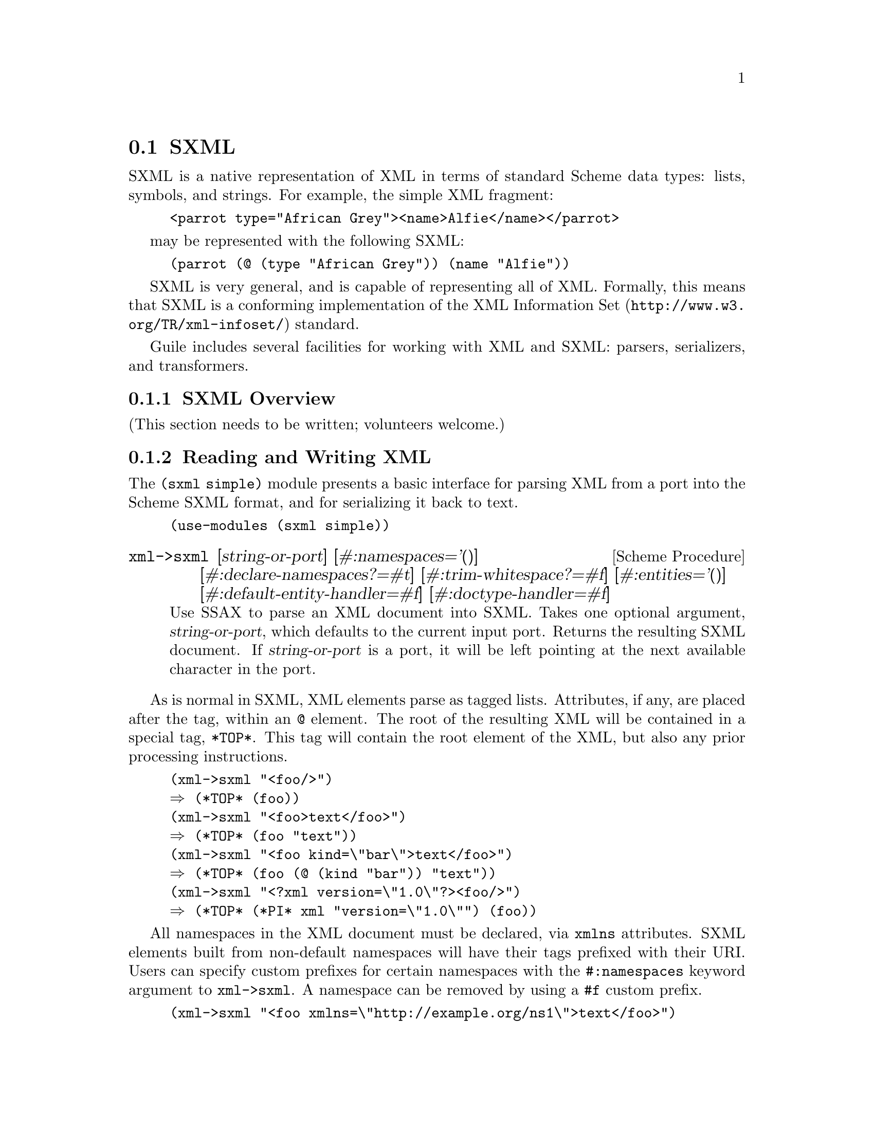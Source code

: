 @c -*-texinfo-*-
@c This is part of the GNU Guile Reference Manual.
@c Copyright (C) 2013, 2017, 2021 Free Software Foundation, Inc.
@c See the file guile.texi for copying conditions.

@c SXPath documentation based on SXPath.scm by Oleg Kiselyov,
@c which is in the public domain according to <http://okmij.org/ftp/>
@c and <http://ssax.sourceforge.net/>.

@node SXML
@section SXML

SXML is a native representation of XML in terms of standard Scheme data
types: lists, symbols, and strings.  For example, the simple XML
fragment:

@example
<parrot type="African Grey"><name>Alfie</name></parrot>
@end example

may be represented with the following SXML:

@example
(parrot (@@ (type "African Grey")) (name "Alfie"))
@end example

SXML is very general, and is capable of representing all of XML.
Formally, this means that SXML is a conforming implementation of the
@uref{http://www.w3.org/TR/xml-infoset/,XML Information Set} standard.

Guile includes several facilities for working with XML and SXML:
parsers, serializers, and transformers.

@menu
* SXML Overview::               XML, as it was meant to be
* Reading and Writing XML::     Convenient XML parsing and serializing
* SSAX::                        Custom functional-style XML parsers
* Transforming SXML::           Munging SXML with @code{pre-post-order}
* SXML Tree Fold::              Fold-based SXML transformations
* SXPath::                      XPath for SXML
* sxml ssax input-parse::       The SSAX tokenizer, optimized for Guile
* sxml apply-templates::        A more XSLT-like approach to SXML transformations
@end menu

@node SXML Overview
@subsection SXML Overview

(This section needs to be written; volunteers welcome.)


@node Reading and Writing XML
@subsection Reading and Writing XML

The @code{(sxml simple)} module presents a basic interface for parsing
XML from a port into the Scheme SXML format, and for serializing it back
to text.

@example
(use-modules (sxml simple))
@end example

@deffn {Scheme Procedure} xml->sxml [string-or-port] [#:namespaces='()] @
       [#:declare-namespaces?=#t] [#:trim-whitespace?=#f] @
       [#:entities='()] [#:default-entity-handler=#f] @
       [#:doctype-handler=#f]
Use SSAX to parse an XML document into SXML. Takes one optional
argument, @var{string-or-port}, which defaults to the current input
port.  Returns the resulting SXML document.  If @var{string-or-port} is
a port, it will be left pointing at the next available character in the
port.
@end deffn

As is normal in SXML, XML elements parse as tagged lists.  Attributes,
if any, are placed after the tag, within an @code{@@} element.  The root
of the resulting XML will be contained in a special tag, @code{*TOP*}.
This tag will contain the root element of the XML, but also any prior
processing instructions.

@example
(xml->sxml "<foo/>")
@result{} (*TOP* (foo))
(xml->sxml "<foo>text</foo>")
@result{} (*TOP* (foo "text"))
(xml->sxml "<foo kind=\"bar\">text</foo>")
@result{} (*TOP* (foo (@@ (kind "bar")) "text"))
(xml->sxml "<?xml version=\"1.0\"?><foo/>")
@result{} (*TOP* (*PI* xml "version=\"1.0\"") (foo))
@end example

All namespaces in the XML document must be declared, via @code{xmlns}
attributes.  SXML elements built from non-default namespaces will have
their tags prefixed with their URI.  Users can specify custom prefixes
for certain namespaces with the @code{#:namespaces} keyword argument to
@code{xml->sxml}.  A namespace can be removed by using a @code{#f} custom
prefix.

@example
(xml->sxml "<foo xmlns=\"http://example.org/ns1\">text</foo>")
@result{} (*TOP* (http://example.org/ns1:foo "text"))
(xml->sxml "<foo xmlns=\"http://example.org/ns1\">text</foo>"
           #:namespaces '((ns1 . "http://example.org/ns1")))
@result{} (*TOP* (ns1:foo "text"))
(xml->sxml "<foo xmlns:bar=\"http://example.org/ns2\"><bar:baz/></foo>"
           #:namespaces '((ns2 . "http://example.org/ns2")))
@result{} (*TOP* (foo (ns2:baz)))
@end example

By default, namespaces passed to @code{xml->sxml} are treated as if they
were declared on the root element.  Passing a false
@code{#:declare-namespaces?} argument will disable this behavior,
requiring in-document declarations of namespaces before use.

@example
(xml->sxml "<foo><ns2:baz/></foo>"
           #:namespaces '((ns2 . "http://example.org/ns2")))
@result{} (*TOP* (foo (ns2:baz)))
(xml->sxml "<foo><ns2:baz/></foo>"
           #:namespaces '((ns2 . "http://example.org/ns2"))
           #:declare-namespaces? #f)
@result{} error: undeclared namespace: `bar'
@end example

By default, all whitespace in XML is significant.  Passing the
@code{#:trim-whitespace?} keyword argument to @code{xml->sxml} will trim
whitespace in front, behind and between elements, treating it as
``unsignificant''.  Whitespace in text fragments is left alone.

@example
(xml->sxml "<foo>\n<bar> Alfie the parrot! </bar>\n</foo>")
@result{} (*TOP* (foo "\n" (bar " Alfie the parrot! ") "\n"))
(xml->sxml "<foo>\n<bar> Alfie the parrot! </bar>\n</foo>"
           #:trim-whitespace? #t)
@result{} (*TOP* (foo (bar " Alfie the parrot! ")))
@end example

Parsed entities may be declared with the @code{#:entities} keyword
argument, or handled with the @code{#:default-entity-handler}.  By
default, only the standard @code{&lt;}, @code{&gt;}, @code{&amp;},
@code{&apos;} and @code{&quot;} entities are defined, as well as the
@code{&#@var{N};} and @code{&#x@var{N};} (decimal and hexadecimal)
numeric character entities.

@example
(xml->sxml "<foo>&amp;</foo>")
@result{} (*TOP* (foo "&"))
(xml->sxml "<foo>&nbsp;</foo>")
@result{} error: undefined entity: nbsp
(xml->sxml "<foo>&#xA0;</foo>")
@result{} (*TOP* (foo "\xa0"))
(xml->sxml "<foo>&nbsp;</foo>"
           #:entities '((nbsp . "\xa0")))
@result{} (*TOP* (foo "\xa0"))
(xml->sxml "<foo>&nbsp; &foo;</foo>"
           #:default-entity-handler
           (lambda (port name)
             (case name
               ((nbsp) "\xa0")
               (else
                (format (current-warning-port)
                        "~a:~a:~a: undefined entitity: ~a\n"
                        (or (port-filename port) "<unknown file>")
                        (port-line port) (port-column port)
                        name)
                (symbol->string name)))))
@print{} <unknown file>:0:17: undefined entitity: foo
@result{} (*TOP* (foo "\xa0 foo"))
@end example

By default, @code{xml->sxml} skips over the @code{<!DOCTYPE>}
declaration, if any.  This behavior can be overridden with the
@code{#:doctype-handler} argument, which should be a procedure of three
arguments: the @dfn{docname} (a symbol), @dfn{systemid} (a string), and
the internal doctype subset (as a string or @code{#f} if not present).

The handler should return keyword arguments as multiple values, as if it
were calling its continuation with keyword arguments.  The continuation
accepts the @code{#:entities} and @code{#:namespaces} keyword arguments,
in the same format that @code{xml->sxml} itself takes.  These entities
and namespaces will be prepended to those given to the @code{xml->sxml}
invocation.

@example
(define (handle-foo docname systemid internal-subset)
  (case docname
    ((foo)
     (values #:entities '((greets . "<i>Hello, world!</i>"))))
    (else
     (values))))

(xml->sxml "<!DOCTYPE foo><p>&greets;</p>"
           #:doctype-handler handle-foo)
@result{} (*TOP* (p (i "Hello, world!")))
@end example

If the document has no doctype declaration, the @var{doctype-handler} is
invoked with @code{#f} for the three arguments.

In the future, the continuation may accept other keyword arguments, for
example to validate the parsed SXML against the doctype.

@deffn {Scheme Procedure} sxml->xml tree [port]
Serialize the SXML tree @var{tree} as XML. The output will be written to
the current output port, unless the optional argument @var{port} is
present.
@end deffn

Output is automatically escaped as expected for a serializer.

@example
(sxml->xml `(code "<i>Some example</i>"))
@result{} <code>&lt;i&gt;Some example&lt;/i&gt;</code>
@end example

In order to avoid some string from being escaped, it must be wrapped in a
procedure that writes the string to the @code{(current-output-port)}.

@example
(sxml->xml `(code ,(lambda () (display "<i>Some example</i>"))))
@result{} <code><i>Some example</i></code>
@end example

@deffn {Scheme Procedure} sxml->string sxml
Detag an sxml tree @var{sxml} into a string. Does not perform any
formatting.
@end deffn

@node SSAX
@subsection SSAX: A Functional XML Parsing Toolkit

Guile's XML parser is based on Oleg Kiselyov's powerful XML parsing
toolkit, SSAX.

@subsubsection History

Back in the 1990s, when the world was young again and XML was the
solution to all of its problems, there were basically two kinds of XML
parsers out there: DOM parsers and SAX parsers.

A DOM parser reads through an entire XML document, building up a tree of
``DOM objects'' representing the document structure.  They are very easy
to use, but sometimes you don't actually want all of the information in
a document; building an object tree is not necessary if all you want to
do is to count word frequencies in a document, for example.

SAX parsers were created to give the programmer more control on the
parsing process.  A programmer gives the SAX parser a number of
``callbacks'': functions that will be called on various features of the
XML stream as they are encountered.  SAX parsers are more efficient, but
much harder to use, as users typically have to manually maintain a
stack of open elements.

Kiselyov realized that the SAX programming model could be made much
simpler if the callbacks were formulated not as a linear fold across the
features of the XML stream, but as a @emph{tree fold} over the structure
implicit in the XML.  In this way, the user has a very convenient,
functional-style interface that can still generate optimal parsers.

The @code{xml->sxml} interface from the @code{(sxml simple)} module is a
DOM-style parser built using SSAX, though it returns SXML instead of DOM
objects.

@subsubsection Implementation

@code{(sxml ssax)} is a package of low-to-high level lexing and parsing
procedures that can be combined to yield a SAX, a DOM, a validating
parser, or a parser intended for a particular document type.  The
procedures in the package can be used separately to tokenize or parse
various pieces of XML documents.  The package supports XML Namespaces,
internal and external parsed entities, user-controlled handling of
whitespace, and validation.  This module therefore is intended to be a
framework, a set of ``Lego blocks'' you can use to build a parser
following any discipline and performing validation to any degree.  As an
example of the parser construction, the source file includes a
semi-validating SXML parser.

SSAX has a ``sequential'' feel of SAX yet a ``functional style'' of DOM.
Like a SAX parser, the framework scans the document only once and
permits incremental processing.  An application that handles document
elements in order can run as efficiently as possible.  @emph{Unlike} a
SAX parser, the framework does not require an application register
stateful callbacks and surrender control to the parser.  Rather, it is
the application that can drive the framework -- calling its functions to
get the current lexical or syntax element.  These functions do not
maintain or mutate any state save the input port.  Therefore, the
framework permits parsing of XML in a pure functional style, with the
input port being a monad (or a linear, read-once parameter).

Besides the @var{port}, there is another monad -- @var{seed}.  Most of
the middle- and high-level parsers are single-threaded through the
@var{seed}.  The functions of this framework do not process or affect
the @var{seed} in any way: they simply pass it around as an instance of
an opaque datatype.  User functions, on the other hand, can use the seed
to maintain user's state, to accumulate parsing results, etc.  A user
can freely mix their own functions with those of the framework.  On the
other hand, the user may wish to instantiate a high-level parser:
@code{SSAX:make-elem-parser} or @code{SSAX:make-parser}.  In the latter
case, the user must provide functions of specific signatures, which are
called at predictable moments during the parsing: to handle character
data, element data, or processing instructions (PI).  The functions are
always given the @var{seed}, among other parameters, and must return the
new @var{seed}.

From a functional point of view, XML parsing is a combined
pre-post-order traversal of a ``tree'' that is the XML document itself.
This down-and-up traversal tells the user about an element when its
start tag is encountered.  The user is notified about the element once
more, after all element's children have been handled.  The process of
XML parsing therefore is a fold over the raw XML document.  Unlike a
fold over trees defined in [1], the parser is necessarily
single-threaded -- obviously as elements in a text XML document are laid
down sequentially.  The parser therefore is a tree fold that has been
transformed to accept an accumulating parameter [1,2].

Formally, the denotational semantics of the parser can be expressed as

@smallexample 
 parser:: (Start-tag -> Seed -> Seed) ->
	   (Start-tag -> Seed -> Seed -> Seed) ->
	   (Char-Data -> Seed -> Seed) ->
	   XML-text-fragment -> Seed -> Seed
 parser fdown fup fchar "<elem attrs> content </elem>" seed
  = fup "<elem attrs>" seed
	(parser fdown fup fchar "content" (fdown "<elem attrs>" seed))

 parser fdown fup fchar "char-data content" seed
  = parser fdown fup fchar "content" (fchar "char-data" seed)

 parser fdown fup fchar "elem-content content" seed
  = parser fdown fup fchar "content" (
	parser fdown fup fchar "elem-content" seed)
@end smallexample

Compare the last two equations with the left fold

@smallexample 
 fold-left kons elem:list seed = fold-left kons list (kons elem seed)
@end smallexample

The real parser created by @code{SSAX:make-parser} is slightly more
complicated, to account for processing instructions, entity references,
namespaces, processing of document type declaration, etc.

The XML standard document referred to in this module is
@uref{http://www.w3.org/TR/1998/REC-xml-19980210.html}

The present file also defines a procedure that parses the text of an XML
document or of a separate element into SXML, an S-expression-based model
of an XML Information Set.  SXML is also an Abstract Syntax Tree of an
XML document.  SXML is similar but not identical to DOM; SXML is
particularly suitable for Scheme-based XML/HTML authoring, SXPath
queries, and tree transformations.  See SXML.html for more details.
SXML is a term implementation of evaluation of the XML document [3].
The other implementation is context-passing.

The present frameworks fully supports the XML Namespaces Recommendation:
@uref{http://www.w3.org/TR/REC-xml-names/}.

Other links:

@table @asis
@item [1]
Jeremy Gibbons, Geraint Jones, "The Under-appreciated Unfold," Proc.
ICFP'98, 1998, pp. 273-279.

@item [2]
Richard S. Bird, The promotion and accumulation strategies in
transformational programming, ACM Trans. Progr. Lang. Systems,
6(4):487-504, October 1984.

@item [3]
Ralf Hinze, "Deriving Backtracking Monad Transformers," Functional
Pearl. Proc ICFP'00, pp. 186-197.

@end table

@subsubsection Usage
@deffn {Scheme Procedure} current-ssax-error-port 
@end deffn

@deffn {Scheme Procedure} with-ssax-error-to-port port thunk
@end deffn

@deffn {Scheme Procedure} xml-token? _
@verbatim 
 -- Scheme Procedure: pair? x
     Return `#t' if X is a pair; otherwise return `#f'.

 
@end verbatim
@end deffn

@deffn {Scheme Syntax} xml-token-kind token
@end deffn

@deffn {Scheme Syntax} xml-token-head token
@end deffn

@deffn {Scheme Procedure} make-empty-attlist 
@end deffn

@deffn {Scheme Procedure} attlist-add attlist name-value
@end deffn

@deffn {Scheme Procedure} attlist-null? x
Return @code{#t} if @var{x} is the empty list, else @code{#f}.
@end deffn

@deffn {Scheme Procedure} attlist-remove-top attlist
@end deffn

@deffn {Scheme Procedure} attlist->alist attlist
@end deffn

@deffn {Scheme Procedure} attlist-fold kons knil lis1
@end deffn

@deffn {Scheme Procedure} define-parsed-entity! entity str
Define a new parsed entity.  @var{entity} should be a symbol.

Instances of &@var{entity}; in XML text will be replaced with the string
@var{str}, which will then be parsed.
@end deffn

@deffn {Scheme Procedure} reset-parsed-entity-definitions! 
Restore the set of parsed entity definitions to its initial state.
@end deffn

@deffn {Scheme Procedure} ssax:uri-string->symbol uri-str
@end deffn

@deffn {Scheme Procedure} ssax:skip-internal-dtd port
@end deffn

@deffn {Scheme Procedure} ssax:read-pi-body-as-string port
@end deffn

@deffn {Scheme Procedure} ssax:reverse-collect-str-drop-ws fragments
@end deffn

@deffn {Scheme Procedure} ssax:read-markup-token port
@end deffn

@deffn {Scheme Procedure} ssax:read-cdata-body port str-handler seed
@end deffn

@deffn {Scheme Procedure} ssax:read-char-ref port
@end deffn

@deffn {Scheme Procedure} ssax:read-attributes port entities
@end deffn

@deffn {Scheme Procedure} ssax:complete-start-tag tag-head port elems entities namespaces
@end deffn

@deffn {Scheme Procedure} ssax:read-external-id port
@end deffn

@deffn {Scheme Procedure} ssax:read-char-data port expect-eof? str-handler seed
@end deffn

@deffn {Scheme Procedure} ssax:xml->sxml port namespace-prefix-assig
@end deffn

@deffn {Scheme Syntax} ssax:make-parser . kw-val-pairs
@end deffn

@deffn {Scheme Syntax} ssax:make-pi-parser orig-handlers
@end deffn

@deffn {Scheme Syntax} ssax:make-elem-parser my-new-level-seed my-finish-element my-char-data-handler my-pi-handlers
@end deffn

@node Transforming SXML
@subsection Transforming SXML
@subsubsection Overview
@heading SXML expression tree transformers
@subheading Pre-Post-order traversal of a tree and creation of a new tree
@smallexample 
pre-post-order:: <tree> x <bindings> -> <new-tree>
@end smallexample

where

@smallexample 
 <bindings> ::= (<binding> ...)
 <binding> ::= (<trigger-symbol> *preorder* . <handler>) |
               (<trigger-symbol> *macro* . <handler>) |
		(<trigger-symbol> <new-bindings> . <handler>) |
		(<trigger-symbol> . <handler>)
 <trigger-symbol> ::= XMLname | *text* | *default*
 <handler> :: <trigger-symbol> x [<tree>] -> <new-tree>
@end smallexample

The @code{pre-post-order} function, in the @code{(sxml transform)}
module, visits the nodes and nodelists pre-post-order (depth-first).
For each @code{<Node>} of the form @code{(@var{name} <Node> ...)}, it
looks up an association with the given @var{name} among its
@var{<bindings>}.  If failed, @code{pre-post-order} tries to locate a
@code{*default*} binding.  It's an error if the latter attempt fails as
well.  Having found a binding, the @code{pre-post-order} function first
checks to see if the binding is of the form

@smallexample 
	(<trigger-symbol> *preorder* . <handler>)
@end smallexample

If it is, the handler is 'applied' to the current node.  Otherwise, the
pre-post-order function first calls itself recursively for each child of
the current node, with @var{<new-bindings>} prepended to the
@var{<bindings>} in effect.  The result of these calls is passed to the
@var{<handler>} (along with the head of the current @var{<Node>}).  To be
more precise, the handler is _applied_ to the head of the current node
and its processed children.  The result of the handler, which should also
be a @code{<tree>}, replaces the current @var{<Node>}.  If the current
@var{<Node>} is a text string or other atom, a special binding with a
symbol @code{*text*} is looked up.

A binding can also be of a form

@smallexample 
	(<trigger-symbol> *macro* . <handler>)
@end smallexample

This is equivalent to @code{*preorder*} described above.  However, the
result is re-processed again, with the current stylesheet.

@subsubsection Usage
@deffn {Scheme Procedure} SRV:send-reply . fragments
Output the @var{fragments} to the current output port.

The fragments are a list of strings, characters, numbers, thunks,
@code{#f}, @code{#t} -- and other fragments.  The function traverses the
tree depth-first, writes out strings and characters, executes thunks,
and ignores @code{#f} and @code{'()}.  The function returns @code{#t} if
anything was written at all; otherwise the result is @code{#f} If
@code{#t} occurs among the fragments, it is not written out but causes
the result of @code{SRV:send-reply} to be @code{#t}.
@end deffn

@deffn {Scheme Procedure} foldts fdown fup fhere seed tree
@end deffn

@deffn {Scheme Procedure} post-order tree bindings
@end deffn

@deffn {Scheme Procedure} pre-post-order tree bindings
@end deffn

@deffn {Scheme Procedure} replace-range beg-pred end-pred forest
@end deffn

@node SXML Tree Fold
@subsection SXML Tree Fold
@subsubsection Overview
@code{(sxml fold)} defines a number of variants of the @dfn{fold}
algorithm for use in transforming SXML trees.  Additionally it defines
the layout operator, @code{fold-layout}, which might be described as a
context-passing variant of SSAX's @code{pre-post-order}.

@subsubsection Usage
@deffn {Scheme Procedure} foldt fup fhere tree
The standard multithreaded tree fold.

@var{fup} is of type [a] -> a. @var{fhere} is of type object -> a.
@end deffn

@deffn {Scheme Procedure} foldts fdown fup fhere seed tree
The single-threaded tree fold originally defined in SSAX.  @xref{SSAX},
for more information.
@end deffn

@deffn {Scheme Procedure} foldts* fdown fup fhere seed tree
A variant of @code{foldts} that allows pre-order tree
rewrites.  Originally defined in Andy Wingo's 2007 paper,
@emph{Applications of fold to XML transformation}.
@end deffn

@deffn {Scheme Procedure} fold-values proc list . seeds
A variant of @code{fold} that allows multi-valued seeds.  Note that the
order of the arguments differs from that of @code{fold}.  @xref{SRFI-1
Fold and Map}.
@end deffn

@deffn {Scheme Procedure} foldts*-values fdown fup fhere tree . seeds
A variant of @code{foldts*} that allows multi-valued
seeds.  Originally defined in Andy Wingo's 2007 paper, @emph{Applications
of fold to XML transformation}.
@end deffn

@deffn {Scheme Procedure} fold-layout tree bindings params layout stylesheet
A traversal combinator in the spirit of @code{pre-post-order}.
@xref{Transforming SXML}.

@code{fold-layout} was originally presented in Andy Wingo's 2007 paper,
@emph{Applications of fold to XML transformation}.

@example 
bindings := (<binding>...)
binding  := (<tag> <handler-pair>...)
          | (*default* . <post-handler>)
          | (*text* . <text-handler>)
tag      := <symbol>
handler-pair := (pre-layout . <pre-layout-handler>)
          | (post . <post-handler>)
          | (bindings . <bindings>)
          | (pre . <pre-handler>)
          | (macro . <macro-handler>)
@end example

@table @var
@item pre-layout-handler
A function of three arguments:

@table @var
@item kids
the kids of the current node, before traversal

@item params
the params of the current node

@item layout
the layout coming into this node

@end table

@var{pre-layout-handler} is expected to use this information to return a
layout to pass to the kids.  The default implementation returns the
layout given in the arguments.

@item post-handler
A function of five arguments:

@table @var
@item tag
the current tag being processed

@item params
the params of the current node

@item layout
the layout coming into the current node, before any kids were processed

@item klayout
the layout after processing all of the children

@item kids
the already-processed child nodes

@end table

@var{post-handler} should return two values, the layout to pass to the
next node and the final tree.

@item text-handler
@var{text-handler} is a function of three arguments:

@table @var
@item text
the string

@item params
the current params

@item layout
the current layout

@end table

@var{text-handler} should return two values, the layout to pass to the
next node and the value to which the string should transform.

@end table
@end deffn

@node SXPath
@subsection SXPath
@subsubsection Overview
@heading SXPath: SXML Query Language
SXPath is a query language for SXML, an instance of XML Information set
(Infoset) in the form of s-expressions.  See @code{(sxml ssax)} for the
definition of SXML and more details.  SXPath is also a translation into
Scheme of an XML Path Language, @uref{http://www.w3.org/TR/xpath,XPath}.
XPath and SXPath describe means of selecting a set of Infoset's items or
their properties.

To facilitate queries, XPath maps the XML Infoset into an explicit tree,
and introduces important notions of a location path and a current,
context node.  A location path denotes a selection of a set of nodes
relative to a context node.  Any XPath tree has a distinguished, root
node -- which serves as the context node for absolute location paths.
Location path is recursively defined as a location step joined with a
location path.  A location step is a simple query of the database
relative to a context node.  A step may include expressions that further
filter the selected set.  Each node in the resulting set is used as a
context node for the adjoining location path.  The result of the step is
a union of the sets returned by the latter location paths.

The SXML representation of the XML Infoset (see SSAX.scm) is rather
suitable for querying as it is.  Bowing to the XPath specification, we
will refer to SXML information items as 'Nodes':

@example 
 	<Node> ::= <Element> | <attributes-coll> | <attrib>
 		   | "text string" | <PI>
@end example

This production can also be described as

@example 
	<Node> ::= (name . <Nodeset>) | "text string"
@end example

An (ordered) set of nodes is just a list of the constituent nodes:

@example 
 	<Nodeset> ::= (<Node> ...)
@end example

Nodesets, and Nodes other than text strings are both lists.  A <Nodeset>
however is either an empty list, or a list whose head is not a symbol.  A
symbol at the head of a node is either an XML name (in which case it's a
tag of an XML element), or an administrative name such as '@@'.  This
uniform list representation makes processing rather simple and elegant,
while avoiding confusion.  The multi-branch tree structure formed by the
mutually-recursive datatypes <Node> and <Nodeset> lends itself well to
processing by functional languages.

A location path is in fact a composite query over an XPath tree or its
branch.  A single step is a combination of a projection, selection or a
transitive closure.  Multiple steps are combined via join and union
operations.  This insight allows us to @emph{elegantly} implement XPath
as a sequence of projection and filtering primitives -- converters --
joined by @dfn{combinators}.  Each converter takes a node and returns a
nodeset which is the result of the corresponding query relative to that
node.  A converter can also be called on a set of nodes.  In that case it
returns a union of the corresponding queries over each node in the set.
The union is easily implemented as a list append operation as all nodes
in a SXML tree are considered distinct, by XPath conventions.  We also
preserve the order of the members in the union.  Query combinators are
high-order functions: they take converter(s) (which is a Node|Nodeset ->
Nodeset function) and compose or otherwise combine them.  We will be
concerned with only relative location paths [XPath]: an absolute
location path is a relative path applied to the root node.

Similarly to XPath, SXPath defines full and abbreviated notations for
location paths.  In both cases, the abbreviated notation can be
mechanically expanded into the full form by simple rewriting rules.  In
the case of SXPath the corresponding rules are given in the
documentation of the @code{sxpath} procedure.
@xref{sxpath-procedure-docs,,SXPath procedure documentation}.

The regression test suite at the end of the file @file{SXPATH-old.scm}
shows a representative sample of SXPaths in both notations, juxtaposed
with the corresponding XPath expressions.  Most of the samples are
borrowed literally from the XPath specification.

Much of the following material is taken from the SXPath sources by Oleg
Kiselyov et al.

@subsubsection Basic Converters and Applicators

A converter is a function mapping a nodeset (or a single node) to another
nodeset.  Its type can be represented like this:

@example
type Converter = Node|Nodeset -> Nodeset
@end example

A converter can also play the role of a predicate: in that case, if a
converter, applied to a node or a nodeset, yields a non-empty nodeset,
the converter-predicate is deemed satisfied.  Likewise, an empty nodeset
is equivalent to @code{#f} in denoting failure.

@deffn {Scheme Procedure} nodeset? x
Return @code{#t} if @var{x} is a nodeset.
@end deffn

@deffn {Scheme Procedure} node-typeof? crit
This function implements a 'Node test' as defined in Sec. 2.3 of the
XPath document.  A node test is one of the components of a location
step.  It is also a converter-predicate in SXPath.

The function @code{node-typeof?} takes a type criterion and returns a
function, which, when applied to a node, will tell if the node satisfies
the test.

The criterion @var{crit} is a symbol, one of the following:

@table @code
@item id
tests if the node has the right name (id)

@item @@
tests if the node is an <attributes-coll>

@item *
tests if the node is an <Element>

@item *text*
tests if the node is a text node

@item *PI*
tests if the node is a PI (processing instruction) node

@item *any*
@code{#t} for any type of node
@end table
@end deffn

@deffn {Scheme Procedure} node-eq? other
A curried equivalence converter predicate that takes a node @var{other}
and returns a function that takes another node.  The two nodes are
compared using @code{eq?}.
@end deffn

@deffn {Scheme Procedure} node-equal? other
A curried equivalence converter predicate that takes a node @var{other}
and returns a function that takes another node.  The two nodes are
compared using @code{equal?}.
@end deffn

@deffn {Scheme Procedure} node-pos n
Select the @var{n}'th element of a nodeset and return as a singular
nodeset.  If the @var{n}'th element does not exist, return an empty
nodeset.  If @var{n} is a negative number the node is picked from the
tail of the list.

@example
((node-pos 1) nodeset)  ; return the the head of the nodeset (if exists)
((node-pos 2) nodeset)  ; return the node after that (if exists)
((node-pos -1) nodeset) ; selects the last node of a non-empty nodeset
((node-pos -2) nodeset) ; selects the last but one node, if exists.
@end example
@end deffn

@deffn {Scheme Procedure} filter pred?
A filter applicator, which introduces a filtering context.  The argument
converter @var{pred?} is considered a predicate, with either @code{#f}
or @code{nil} meaning failure.
@end deffn

@deffn {Scheme Procedure} take-until pred?
@example
take-until:: Converter -> Converter, or
take-until:: Pred -> Node|Nodeset -> Nodeset
@end example

Given a converter-predicate @var{pred?} and a nodeset, apply the
predicate to each element of the nodeset, until the predicate yields
anything but @code{#f} or @code{nil}.  Return the elements of the input
nodeset that have been processed until that moment (that is, which fail
the predicate).

@code{take-until} is a variation of the @code{filter} above:
@code{take-until} passes elements of an ordered input set up to (but not
including) the first element that satisfies the predicate.  The nodeset
returned by @code{((take-until (not pred)) nset)} is a subset -- to be
more precise, a prefix -- of the nodeset returned by @code{((filter
pred) nset)}.
@end deffn

@deffn {Scheme Procedure} take-after pred?
@example
take-after:: Converter -> Converter, or
take-after:: Pred -> Node|Nodeset -> Nodeset
@end example

Given a converter-predicate @var{pred?} and a nodeset, apply the
predicate to each element of the nodeset, until the predicate yields
anything but @code{#f} or @code{nil}.  Return the elements of the input
nodeset that have not been processed: that is, return the elements of
the input nodeset that follow the first element that satisfied the
predicate.

@code{take-after} along with @code{take-until} partition an input
nodeset into three parts: the first element that satisfies a predicate,
all preceding elements and all following elements.
@end deffn

@deffn {Scheme Procedure} map-union proc lst
Apply @var{proc} to each element of @var{lst} and return the list of results.
If @var{proc} returns a nodeset, splice it into the result

From another point of view, @code{map-union} is a function
@code{Converter->Converter}, which places an argument-converter in a joining
context.
@end deffn

@deffn {Scheme Procedure} node-reverse node-or-nodeset
@example
node-reverse :: Converter, or
node-reverse:: Node|Nodeset -> Nodeset
@end example

Reverses the order of nodes in the nodeset.  This basic converter is
needed to implement a reverse document order (see the XPath
Recommendation).
@end deffn

@deffn {Scheme Procedure} node-trace title
@example
node-trace:: String -> Converter
@end example

@code{(node-trace title)} is an identity converter.  In addition it
prints out the node or nodeset it is applied to, prefixed with the
@var{title}.  This converter is very useful for debugging.
@end deffn

@subsubsection Converter Combinators

Combinators are higher-order functions that transmogrify a converter or
glue a sequence of converters into a single, non-trivial converter.  The
goal is to arrive at converters that correspond to XPath location paths.

From a different point of view, a combinator is a fixed, named
@dfn{pattern} of applying converters.  Given below is a complete set of
such patterns that together implement XPath location path specification.
As it turns out, all these combinators can be built from a small number
of basic blocks: regular functional composition, @code{map-union} and
@code{filter} applicators, and the nodeset union.

@deffn {Scheme Procedure} select-kids test-pred?
@code{select-kids} takes a converter (or a predicate) as an argument and
returns another converter.  The resulting converter applied to a nodeset
returns an ordered subset of its children that satisfy the predicate
@var{test-pred?}.
@end deffn

@deffn {Scheme Procedure} node-self pred?
Similar to @code{select-kids} except that the predicate @var{pred?} is
applied to the node itself rather than to its children.  The resulting
nodeset will contain either one component, or will be empty if the node
failed the predicate.
@end deffn

@deffn {Scheme Procedure} node-join . selectors
@example
node-join:: [LocPath] -> Node|Nodeset -> Nodeset, or
node-join:: [Converter] -> Converter
@end example

Join the sequence of location steps or paths as described above.
@end deffn

@deffn {Scheme Procedure} node-reduce . converters
@example
node-reduce:: [LocPath] -> Node|Nodeset -> Nodeset, or
node-reduce:: [Converter] -> Converter
@end example

A regular functional composition of converters.  From a different point
of view, @code{((apply node-reduce converters) nodeset)} is equivalent
to @code{(foldl apply nodeset converters)}, i.e., folding, or reducing,
a list of converters with the nodeset as a seed.
@end deffn

@deffn {Scheme Procedure} node-or . converters
@example
node-or:: [Converter] -> Converter
@end example

This combinator applies all converters to a given node and produces the
union of their results.  This combinator corresponds to a union
(@code{|} operation) for XPath location paths.
@end deffn

@deffn {Scheme Procedure} node-closure test-pred?
@example
node-closure:: Converter -> Converter
@end example

Select all @emph{descendants} of a node that satisfy a
converter-predicate @var{test-pred?}.  This combinator is similar to
@code{select-kids} but applies to grand... children as well.  This
combinator implements the @code{descendant::} XPath axis.  Conceptually,
this combinator can be expressed as

@example
(define (node-closure f)
  (node-or
    (select-kids f)
    (node-reduce (select-kids (node-typeof? '*)) (node-closure f))))
@end example

This definition, as written, looks somewhat like a fixpoint, and it will
run forever.  It is obvious however that sooner or later
@code{(select-kids (node-typeof? '*))} will return an empty nodeset.  At
this point further iterations will no longer affect the result and can
be stopped.
@end deffn

@deffn {Scheme Procedure} node-parent rootnode
@example
node-parent:: RootNode -> Converter
@end example

@code{(node-parent rootnode)} yields a converter that returns a parent
of a node it is applied to.  If applied to a nodeset, it returns the
list of parents of nodes in the nodeset.  The @var{rootnode} does not
have to be the root node of the whole SXML tree -- it may be a root node
of a branch of interest.

Given the notation of Philip Wadler's paper on semantics of XSLT,

@verbatim
  parent(x) = { y | y=subnode*(root), x=subnode(y) }
@end verbatim

Therefore, @code{node-parent} is not the fundamental converter: it can
be expressed through the existing ones.  Yet @code{node-parent} is a
rather convenient converter.  It corresponds to a @code{parent::} axis
of SXPath.  Note that the @code{parent::} axis can be used with an
attribute node as well.
@end deffn

@anchor{sxpath-procedure-docs}
@deffn {Scheme Procedure} sxpath path
Evaluate an abbreviated SXPath.

@example
sxpath:: AbbrPath -> Converter, or
sxpath:: AbbrPath -> Node|Nodeset -> Nodeset
@end example

@var{path} is a list.  It is translated to the full SXPath according to
the following rewriting rules:

@example
(sxpath '())
@result{} (node-join)

(sxpath '(path-component ...))
@result{} (node-join (sxpath1 path-component) (sxpath '(...)))

(sxpath1 '//)
@result{} (node-or
   (node-self (node-typeof? '*any*))
   (node-closure (node-typeof? '*any*)))

(sxpath1 '(equal? x))
@result{} (select-kids (node-equal? x))

(sxpath1 '(eq? x))
@result{} (select-kids (node-eq? x))

(sxpath1 ?symbol)
@result{} (select-kids (node-typeof? ?symbol)

(sxpath1 procedure)
@result{} procedure

(sxpath1 '(?symbol ...))
@result{} (sxpath1 '((?symbol) ...))

(sxpath1 '(path reducer ...))
@result{} (node-reduce (sxpath path) (sxpathr reducer) ...)

(sxpathr number)
@result{} (node-pos number)

(sxpathr path-filter)
@result{} (filter (sxpath path-filter))
@end example
@end deffn

@node sxml ssax input-parse
@subsection (sxml ssax input-parse)
@subsubsection Overview
A simple lexer.

The procedures in this module surprisingly often suffice to parse an
input stream.  They either skip, or build and return tokens, according to
inclusion or delimiting semantics.  The list of characters to expect,
include, or to break at may vary from one invocation of a function to
another.  This allows the functions to easily parse even
context-sensitive languages.

EOF is generally frowned on, and thrown up upon if encountered.
Exceptions are mentioned specifically.  The list of expected characters
(characters to skip until, or break-characters) may include an EOF
"character", which is to be coded as the symbol, @code{*eof*}.

The input stream to parse is specified as a @dfn{port}, which is usually
the last (and optional) argument.  It defaults to the current input port
if omitted.

If the parser encounters an error, it will throw an exception to the key
@code{parser-error}.  The arguments will be of the form @code{(@var{port}
@var{message} @var{specialising-msg}*)}.

The first argument is a port, which typically points to the offending
character or its neighborhood.  You can then use @code{port-column} and
@code{port-line} to query the current position.  @var{message} is the
description of the error.  Other arguments supply more details about the
problem.

@subsubsection Usage
@deffn {Scheme Procedure} peek-next-char [port]
@end deffn

@deffn {Scheme Procedure} assert-curr-char expected-chars comment [port]
@end deffn

@deffn {Scheme Procedure} skip-until arg [port]
@end deffn

@deffn {Scheme Procedure} skip-while skip-chars [port]
@end deffn

@deffn {Scheme Procedure} next-token prefix-skipped-chars break-chars [comment] [port]
@end deffn

@deffn {Scheme Procedure} next-token-of incl-list/pred [port]
@end deffn

@deffn {Scheme Procedure} read-text-line [port]
@end deffn

@deffn {Scheme Procedure} read-string n [port]
@end deffn

@deffn {Scheme Procedure} find-string-from-port? _ _ . _
Looks for @var{str} in @var{<input-port>}, optionally within the first
@var{max-no-char} characters.
@end deffn

@node sxml apply-templates
@subsection (sxml apply-templates)
@subsubsection Overview
Pre-order traversal of a tree and creation of a new tree:

@smallexample 
	apply-templates:: tree x <templates> -> <new-tree>
@end smallexample

where

@smallexample 
 <templates> ::= (<template> ...)
 <template>  ::= (<node-test> <node-test> ... <node-test> . <handler>)
 <node-test> ::= an argument to node-typeof? above
 <handler>   ::= <tree> -> <new-tree>
@end smallexample

This procedure does a @emph{normal}, pre-order traversal of an SXML
tree.  It walks the tree, checking at each node against the list of
matching templates.

If the match is found (which must be unique, i.e., unambiguous), the
corresponding handler is invoked and given the current node as an
argument.  The result from the handler, which must be a @code{<tree>},
takes place of the current node in the resulting tree.  The name of the
function is not accidental: it resembles rather closely an
@code{apply-templates} function of XSLT.

@subsubsection Usage
@deffn {Scheme Procedure} apply-templates tree templates
@end deffn

